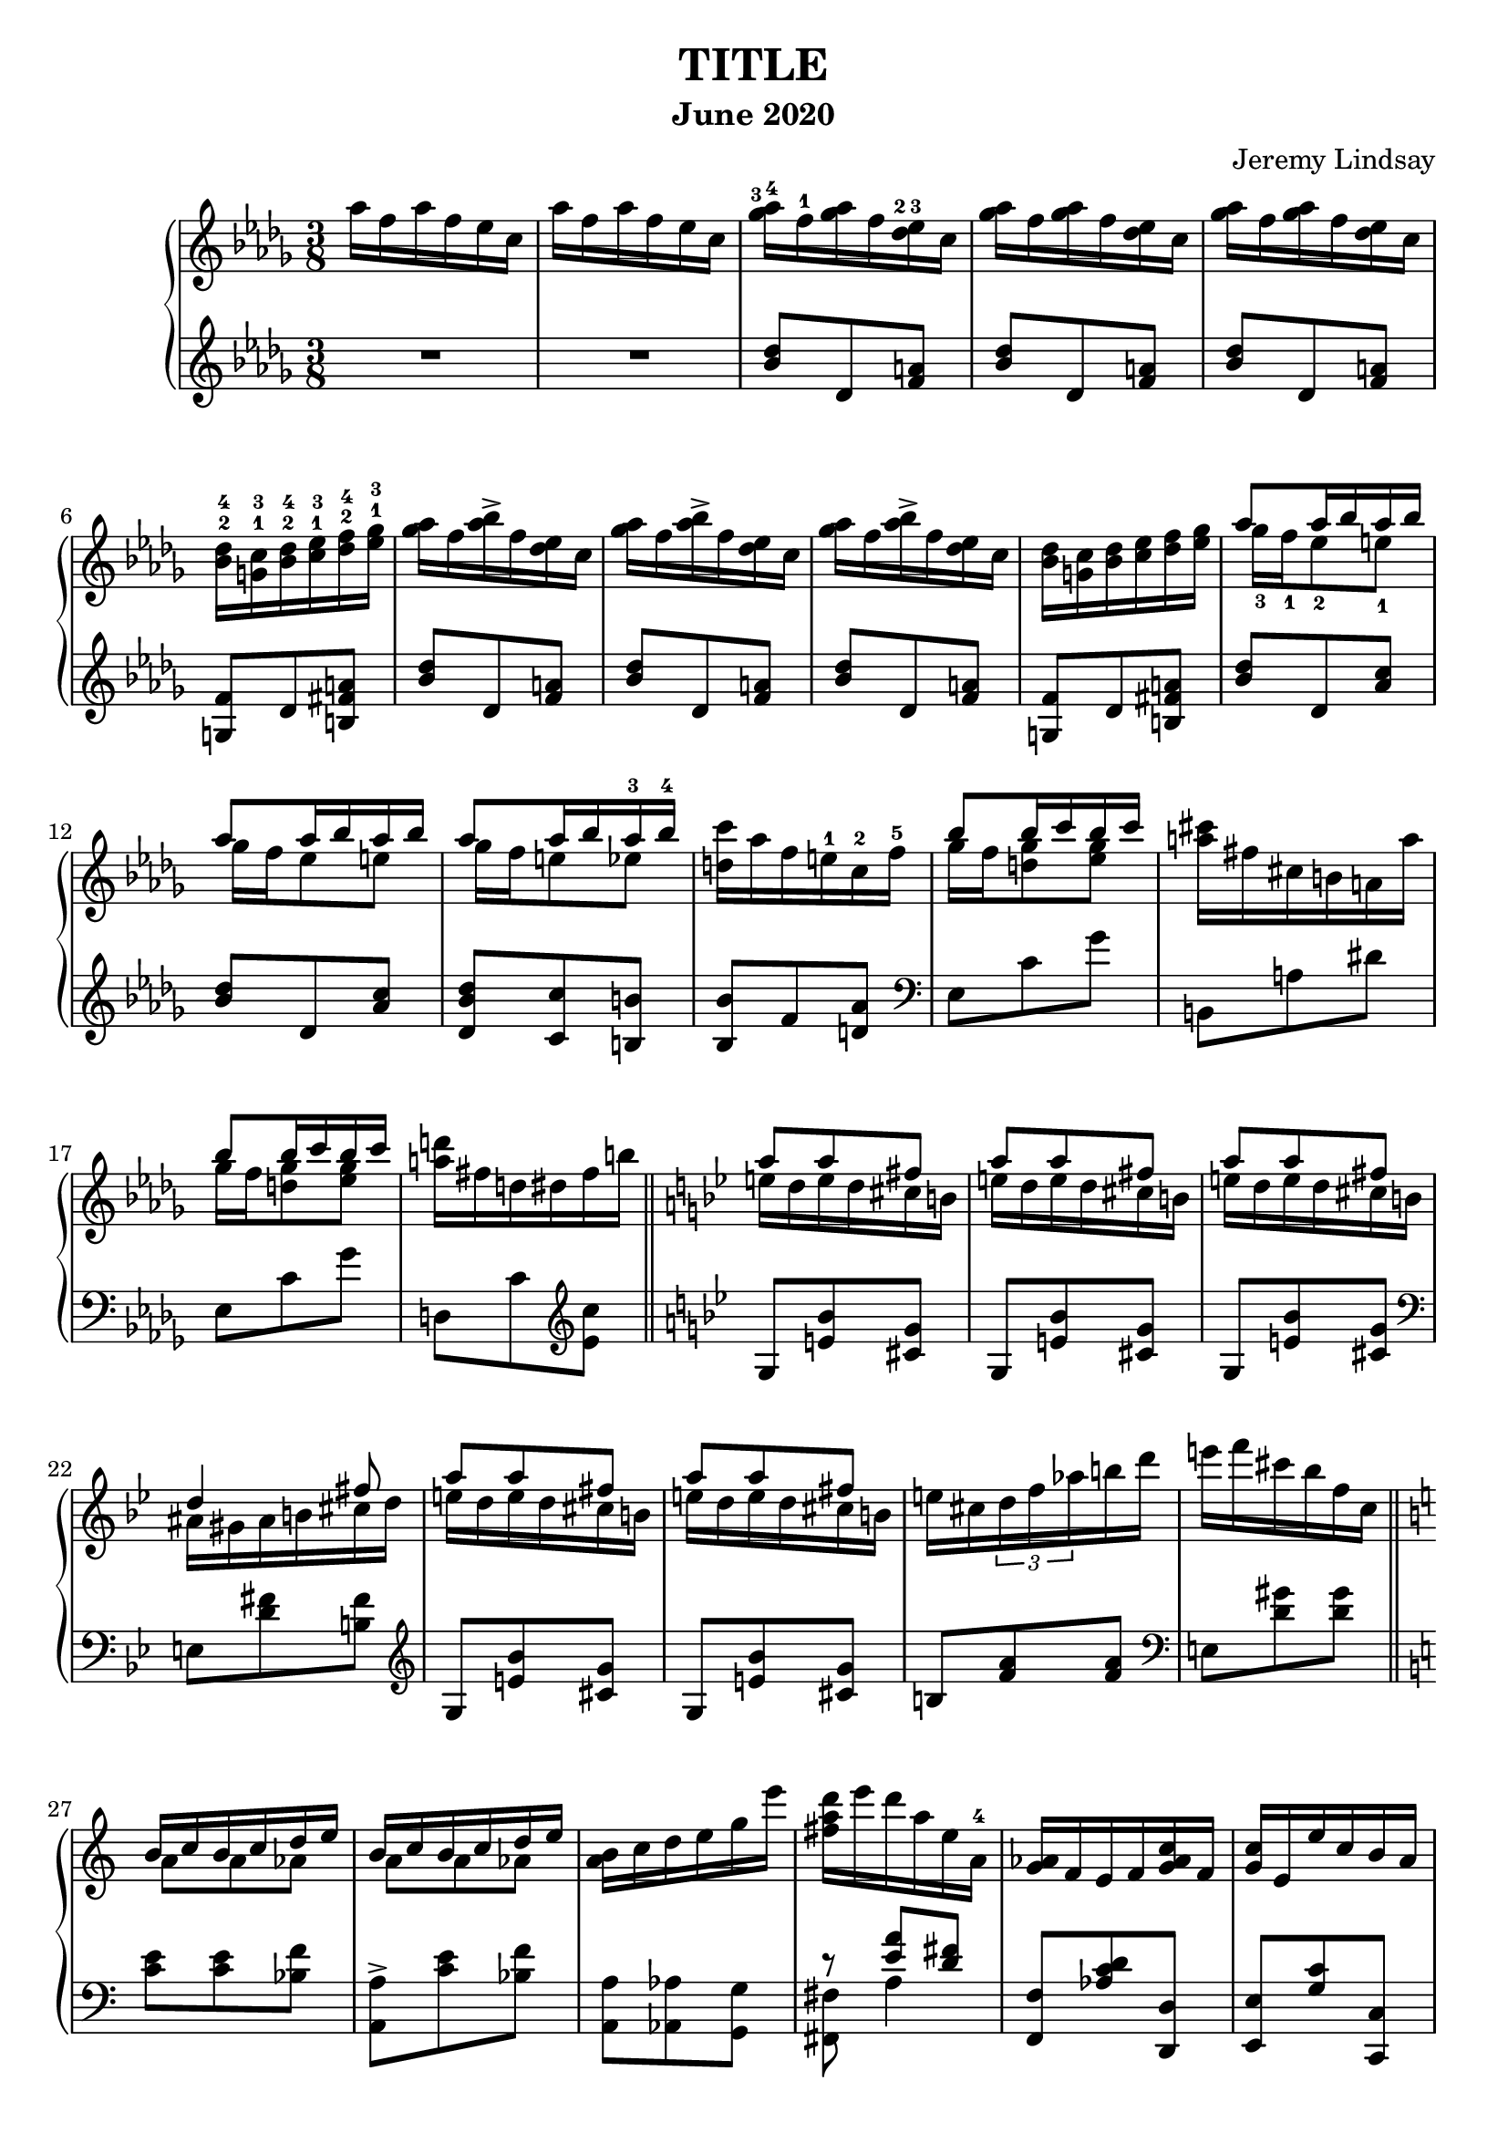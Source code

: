 \version "2.20.0"

\header {
  title = "TITLE"
  composer = "Jeremy Lindsay"
  subtitle = "June 2020"
}

upper = \relative c'' {
  \clef treble
  \key des \major
  \time 3/8
  \set fingeringOrientations = #'(up)

  aes'16 f aes f ees c |
  aes'16 f aes f ees c |
  
  <ges'-3 aes-4>16 f-1 <ges aes> f <des-2 ees-3> c |
  <ges' aes>16 f <ges aes> f <des ees> c |
  <ges' aes>16 f <ges aes> f <des ees> c |
  <bes-2 des-4> <g-1 c-3> <bes-2 des-4> <c-1 ees-3> <des-2 f-4> <ees-1 ges-3> |
  
  <ges aes>16 f <aes bes>-> f <des ees> c |  
  <ges' aes>16 f <aes bes>-> f <des ees> c |
  <ges' aes>16 f <aes bes>-> f <des ees> c |
  <bes des> <g c> <bes des> <c ees> <des f> <ees ges> |
  
 <<
   {aes8 aes16 bes aes bes}
   \\
   {ges-3 f-1 ees8-2 e-1}
 >> |
 <<
   {aes8 aes16 bes aes bes}
   \\
   {ges16 f ees8 e}
 >> |
 <<
   {aes8 aes16 bes aes-3 bes-4}
   \\
   {ges16 f e8 ees}
 >> |
   <d c'>16 aes' f e-1 c-2 f-5 |
  
 <<
   {bes8 bes16 c bes c}
   \\
   {ges f <d ges>8 <ees ges>8}
 >> |
  <a cis>16 fis cis b a a' |  
 <<
   {bes8 bes16 c bes c}
   \\
   {ges f <d ges>8 <ees ges>8}
 >> |
   <a d>16 fis d dis fis b | \bar "||"
   
   \key g \minor
   
<<
  {a8 a fis}
  \\
  {e16 d e d cis b}
>> |
<<
  {a'8 a fis}
  \\
  {e16 d e d cis b}
>> |
<<
  {a'8 a fis}
  \\
  {e16 d e d cis b}
>> |
<<
  {d4 fis8}
  \\
  {ais,16 gis ais b cis d}
>> |

<<
  {a'8 a fis}
  \\
  {e16 d e d cis b}
>> |
<<
  {a'8 a fis}
  \\
  {e16 d e d cis b}
>> |
  e cis \tuplet 3/2 {d f aes} b d |
  e f cis bes f c | \bar "||"
  
  \key a \minor
  
<<
  {b c b c d e}
  \\
  {a,8 a aes}
>> |
<<
  {b16 c b c d e}
  \\
  {a,8 a aes}
>> |
  <a b>16 c d e g e' |
  {<fis, a d> e' d a e a,-4} |
  
  <g aes>16 f e f <g aes c> f |
  <g c> e e' c b a |
  <ges aes> bes c <des ees> f <ges aes> |
  <g a c> f <b, c e> a <aes bes ees> f | \bar "||"
  
  \key des \major
  aes'16 f aes f ees c |
  aes'16 f aes f ees c |
  
  <ges' aes>16 f <ges aes> f <des ees> c |
  <ges' aes>16 f <ges aes> f <des ees> c |
  <ges' aes>16 f <ges aes> f <des ees> c |
  <bes des> <g c> <bes des> <c ees> <des f> <ees ges> |
  
  <ges aes>16 f <aes bes>-> f <des ees> c |
  <ges' aes>16 f <des' ees>-> f, <des ees> c |
  
  <aes bes> g <ges aes> g <bes c> f |
  <aes bes> g <ges aes> g <bes f'> f |
  <aes bes> g <ges aes> f <ges aes> g |
  <aes bes> g <aes bes> ces <des ees> ces |
  <aes bes> g <ges aes> g <aes bes> ces |
<<
  {<des ees> ces <des ees> f ees des}
  \\
  {r4 <bes g'>8}
>> |

  <ees f>16 c <bes des> c <d g> b |
  <ees f> c <bes des> c <d a'> b |
  <ees f> c <bes des> a <aes bes> g |
  <aes bes> a <bes des> c <d g> c |
  <ees f> c <bes des> a <bes des> c |
<<
  {<ees f> c <ees f> fis g8}
  \\
  {r4 c,16 a}
>> |

  <bes' c> aes f c aes bes |
<<
  {r4 aes'8}
  \\
  {<bes, ces>16 aes bes ces des ees}
>> |
  <d' g> bes g d bes c |
  <bes des> a <bes des> c <des f> g, |
  
  <des' ees> c <des ees> c <aes bes> g |
  <des' ees> c <des ees> c <aes bes> g |
  <des' ees> c <des ees> c bes-2 aes-1 |
  <f-2 g-3> e <f g> aes bes-5 ces-1 |
  
  <des ees> c <e g> c <aes bes> g |
  <des' ees> c <e g> c <aes bes> g |
  <des' ees> <c f> <b g'> d b aes |
  <f g> e <f g> aes bes ces |
  
<<
  {ees8 ees16 f ees f}
  \\
  {des c bes8 b}
>> |
<<
  {ees ees16 f ees f}
  \\
  {des c bes8 b}
>> |
<<
  {ees ees16 f ees f}
  \\
  {des c b8 bes}
>> |

<a ees' g>16 b c c' f, f' |
<des ees> c <bes des> a <aes bes> g |
<fis a> e <d fis> c <b d> a |
<aes bes> g <f aes> g <aes bes> b |
<aes c> f <aes c> f' c c' |

<g bes>8 <aes' bes>16 g <f aes> ees |
<c d> a d a' a, d |
<g, bes>8 <ees' g>16 bes g ees |
<d fis> a a' fis d a |
\time 1/8
<g bes>8 |

\time 3/8
<fis c'>16 d' <fis, c'> d' <g, bes>8 |
<fis c'>16 d' <fis, c'> d' <g, bes>8 |
<fis c'>16 d' <fis, c'> d' <g, bes>8 |
<<
  {bes16 c bes c bes c}
  \\
  {g ges f aes <e g>8}
>> |
\time 1/8
<c ees> |

\time 3/8
<b d f>16 g' <b, d f> g' <c, ees>8 |
<b d f>16 g' <b, d f> g' <c, ees>8 |
<b d f>16 g' <b, d f> g' <c, ees>8 |
<b d f>16 g' <c, ees> aes' c g' |

<des f bes> <a' c> <g bes> <f aes> <ees g> <des f> |
<<
  {ees des c8 bes16 des}
  \\
  {c bes a aes g8}
>> |
\time 1/8
<aes c> |

\time 3/8
<<
  {<bes c>16 des <a c> des <aes c>8}
  \\
  {g8 f4}
>> |
<<
  {<bes c>16 des <a c> des <aes c>8}
  \\
  {g8 f4}
>> |
<<
  {<bes c>16 des <a c> des <aes c>8}
  \\
  {g8 f4}
>> |

\time 4/8
<aes c>16 <f des'> <g c ees> bes' g ees c bes |
\time 3/8
<f aes> <g bes> <aes c> <e' g> <f c'> g |
<f aes> <g bes> <aes c> <f aes> <des f> <f, ees'> |
<aes c>4 <g bes>8 |
\time 1/8
<c, ees>8 |

\time 3/8
<b d f>16 g' <b, d f> g' <c, ees>8 |
<b d f>16 g' <b, d f> g' <c, ees>8 |
<b d f>16 g' <b, d f> g' <c, ees>8 |
<e fis gis>16 ais <d, f gis> ais' <f b>8 |
\time 1/8
<ees aes c> |

\time 3/8
<b' dis>16 fis' <b, cis e> fis' <c ees>8 |
<b dis>16 fis' <b, cis e> fis' <c ees>8 |
<b dis>16 fis' <b, cis e> fis' <c ees>8 |
<b dis e>16 a' <b, cis e> a' <c, aes'>8 |

\key gis \minor
<b dis>16 gis' <b, dis> gis' <b, dis>8 |
<c f>16 c' a f c a |
<g bes> <gis b> <ais cis> <gis b> <g bes>8 |
<fis ais>16 <gis b> <ais cis> <gis b> <fis ais>8|

<fis ais>16 dis' <fis, ais> dis' <fis, ais>8 |
ais16 gis' fis cisis gis fis |
<cis eis> <dis fis> <eis gis> <dis fis> <cis eis>8 |
<c e>16 <dis fis> <e gis> <dis fis> <c e>8 |

<b dis>16 gis' b, dis gis b |
<g b ees> e' <g, b ees> e' <g, b ees> e' |
<gis, dis'> gis' dis b gis ais |
<gis b> <ais cis> <gis b> <ais cis> <gis b> <ais cis> |

<b dis>8 <b dis>16 <cis e> <b dis> <cis e> |
<<
  {dis8 dis16 e dis e}
  \\
  {<ais, cis>8 <a c> <a c>}
>> |
<gis dis'>16 gis' dis b gis ais |
<gis b> ais gis ais gis ais |

<fis b>8 <cis'-3 dis-4>16 b-1 ais-2 gis-1 |
<<
  {b4.-5}
  \\
  {g16-3 fis e dis d f}
>> |
<dis fis>8 <cis' dis>16 b ais gis |
<<
  {b4.}
  \\
  {g16 fis e dis d f}
>> |

<dis fis>8 <dis fis>16 <eis gis> <dis fis> <eis gis> |
<dis fis>8 <dis fis>16 <eis gis> <dis fis> <eis gis> |
<dis fis>8 <dis fis>16 <eis gis> <dis fis> <eis gis> |
<dis fis> <eis gis> <dis fis> <eis gis> <dis fis> <eis gis> |

\time 3/4
<fis ais>4 <dis fis>4. <eis gis>8 |
<fisis ais>2. |
<<
  { <fis ais>4 <dis fis>4. <eis gis~ >8 }
  \\
  {}
>> |
<<
  { <gis ais>4. }
  \\
  { fis4. dis8 eis4 }
>> |

<<
  { ais4 bis4. \set fingeringOrientations = #'(up)
     <fis'-2 ais-4>8 }
  \\
  {fis,4~ fis4. }
>> |
<eis' gis>8 <dis-3 fis-5> <cis eis> <b dis> <ais-3 cis-5> <gis b> |
<fis ais>4 <ais cis>4. <fis ais>8 |
<eis gis>2. |

<fis ais>4 <dis fis>4. <eis gis>8 |
<fis ais>4 <fis ais>8 <gis b> <fis ais> <gis b> |
<ais cis>4 <fis ais>4. <ais cis>8 |
<fis ais bis cisis eis>2.\arpeggio |

<dis fis>4 <b dis>4. <dis fis>8 |
<cisis eis ais>2. |

<<
  { <ais' ais'>4 <fis fis'>4. <gis gis'>8 }
  \\
  { dis'4~ dis4. r8 }
>> |
<ais ais'>2. |
<<
  { <ais ais'>4 <fis fis'>4. <gis gis'>8 }
  \\
  { dis'4~ dis4. r8 }
>> |
<ais ais'>2. |

<<
  { <dis dis'>4 <gis, gis'>4. <ais ais'>8 }
  \\
  { gis'4 dis2 }
>> |
<b dis b'>4 <dis dis'> \ottava #1 <ais' ais'> |
<<
  { <gis gis'> <ais ais'>4. <b b'>8 }
  \\
  { dis2. }
>> |
<cis g' b cis>2. |

<<
  { <dis b' dis>4 <fis, fis'>4. <dis dis'>8 }
  \\
  { r4 b'4.~ b8  }
>> |
<<
  { \ottava #0 <disis, disis'>4 <bis bis'> <gis gis'> }
  \\
  { gisis'2 r4 }
>> |
<<
  { <fis, fis'>4 <e e'> <dis dis'> }
  \\
  { b'2. }
>> |
<<
  { <g g'>4 <b, b'> <cis cis'> }
  \\
  { b'4 e,2 }
>> |


\time 3/8
<<
  { <dis fis dis'>4. }
  \\
  { r8 <dis fis>16 <eis gis> <dis fis> <eis gis> }
>> |
<dis fis>8 <dis fis>16 <eis gis> <dis fis> <eis gis> |
<dis fis>8 <dis fis>16 <eis gis> <dis fis> <eis gis> |
<dis fis>8 <dis fis>16 <eis gis> <dis fis> <eis gis> |

<dis fis>8 <dis fis>16 <eis gis> <dis fis> <eis gis> |
<dis fis>8 <dis fis>16 <eis gis> <dis fis> <eis gis> |
R4. |
R4. |
  
fis'16 dis fis dis cis ais |
fis'16 dis fis dis cis ais |

<fis' gis>16 dis <fis gis> dis <b cis> ais |
<fis' gis> dis <fis gis> dis <b cis> gis |
<fis' gis> dis <fis gis> dis <b cis> gis |
<fis gis> e <fis gis> a ais <d g> |

<fis gis>16 dis <gis ais>-> dis <b cis> ais |
<fis' gis> dis <gis ais>-> dis <b cis> ais |
<fis' gis> dis <gis ais>-> dis <b cis> ais |
<fis gis> e <fis gis> a ais <d g> |

<<
  { gis8 gis16 ais gis ais }
  \\
  { fis16 e dis8 d }
>> |
<<
  { gis8 gis16 ais gis ais }
  \\
  { fis16 e dis8 d }
>> |
<cis fis>8 <cis' dis>16 b ais gis  |
<<
  { b4. }
  \\
  { g16 fis e dis cisis eis }
>> |

<fis gis>16 dis <fis gis> dis <b cis> gis |
<fis' gis> dis <fis gis> dis <b cis> gis |
<fis' gis> dis <fis gis> dis <b cis> gis |
<fis gis> e <fis gis> a ais ais' |

<fis gis> dis <cis' dis>-> dis, <b cis> gis |
<fis' gis> dis <cis' dis>-> dis, <b cis> gis |
<fis' gis> e <fis gis> a ais b |
\ottava #1 c <a' c> f c \ottava #0 <fis, ais> e |

<dis b'>8 <cis' dis>16 b ais gis |
<<
  { b4. }
  \\
  { g16 fis e dis d f }
>>

<dis fis>8 <cis dis>16 b ais gis |
<<
  { b4. }
  \\
  { g16 fis e dis d f }
>>

<dis fis>8 <cis dis>16 b ais gis |
\clef bass
<<
  { b4. }
  \\
  { g16 fis e dis d f }
>>

<dis fis>8 \clef treble
  <dis''' fis>16 <eis gis> <dis fis> <eis gis> |
<dis fis>8 <dis, fis>16 <eis gis> <dis fis> <eis gis> |
<dis fis>8 <dis, fis>16 <eis gis> <dis fis> <eis gis> |
\clef bass <dis fis>8 <dis, fis>16 <eis gis> <dis fis> <eis gis> |

<dis fis>4. |
\clef treble <b''' b'> |
<b,, b'> | \bar "|."

}

lower = \relative c'' {
  \clef treble
  \key des \major
  \time 3/8

  R1*3/8 |
  R1*3/8 |
  
  <bes des>8 des, <f a> |
  <bes des>8 des, <f a> |
  <bes des>8 des, <f a> |
  <g, f'> des' <b fis' a> |
  
  <bes' des>8 des, <f a> |
  <bes des>8 des, <f a> |
  <bes des>8 des, <f a> |
  <g, f'> des' <b fis' a> |
  
  <bes' des> des, <aes' c> |
  <bes des> des, <aes' c> |
  <des, bes' des> <c c'> <b b'> |
  <bes bes'> f' <d aes'> |
  
  \clef bass
  ees, c' ges' |
  b,, a' dis |
  ees, c' ges' |
  d, c' \clef treble <ees c'> |
  
  \key bes \major
  g, <e' bes'> <cis g'> |
  g <e' bes'> <cis g'> |
  g <e' bes'> <cis g'> |
  \clef bass
  e, <d' fis> <b fis'>
  
  \clef treble
  g <e' bes'> <cis g'> |
  g <e' bes'> <cis g'> |
  b <f' a> <f a> |
  \clef bass
  e, <d' gis> <d gis> |
  
  \key a \minor  
  <c e> <c e> <bes f'> |
  <a, a'>-> <c' e> <bes f'> |
  <a, a'> <aes aes'> <g g'> |
<<
  {r <e'' a> <d fis>}
  \\
  {<fis,, fis'> a'4}
>> |

   <f, f'>8 <aes' c d> <d,, d'> |
   <e e'> <g' c> <c,, c'> |
   <ees ees'> <ges' des'> <bes ges'> |
   <c f> <d,, d'> <ces'' ees>16 des, |
  
  \key des \major
  R1*3/8 |
  R1*3/8 |
  
  \clef treble
  <bes'' des>8 des, <f a> |
  <bes des>8 des, <f a> |
  <bes des>8 des, <f a> |
  <g, f'> des' <b fis' a> |
  
  <bes' des>8 des, <f a> |
  <bes des>8 des, <f a> |
  
  \clef bass
  <ces ees> des, <aes' d> |
  <ces ees> des, <aes' d> |
  <ces ees> des, <aes' d> |
  <ces ees> aes <a ees' g> |
  <ces ees> des, <aes' ees'> |
<<
  {<ces f>4 <e g>8}
  \\
  {r g, bes}  
>> |
  
  <des g> g, <b f' a> |
  <des g> g, <b f' a> |
  <des f g> g, c, |
  c, c' <bes' e> |
  <des g> g, <ges ges'> |
  <f f'> <f, f'> <ees ees'> |

<<
  {r8 d'' c}
  \\
  {<d,, d'> <aes'' g'>4}  
>> |
<<
  {r8 g' f}
  \\
  {<des,, des'>8 <aes'' ces>4 }
>> |
<<
  {r8 e' d}
  \\
  {<e,, e'> <bes'' a'>4}
>> |
<<
  {r8 <aes f'> <g ees'>}
  \\
  {<ees, ees'> des''4}
>> |

<ees aes>8 aes, <des fes> |
<ees aes>8 aes, <des fes> |
<ees aes>8 aes, <des fes> |
<b d> d, <des' g> |

<ees aes>8 aes, <des fes> |
<ees aes>8 aes, <des fes> |
<ees aes>8 aes, <d f> |
<b d> d, <des' g> |

<ees aes> aes, <des g> |
<ees aes> aes, <des g> |
<ees aes> <g, g'> <ges ges'> |
<f f'> <aes,, aes'> <a a'> |

<bes bes'>
  \clef treble
  <<
    {c''' des}
    \\
    {<fes, aes>4}
  >> |
<<
  {<c' e>}
  \\
  {fis,8 d}
>>
  \clef bass
  <ees,, ees'> |
<f f'> <aes' b d> <b,, b'> |
<bes bes'>
  <<
    {<c'' ees>8 <bes d>}
    \\
    {aes4}
  >> |
  
<ees,, ees'>8
  \clef treble
  <<
    {<g'' g'> <bes bes'>}
    \\
    {ees4}
  >>
<c fis a d> 
  \clef bass
  <d,, d'>8 |
<ees ees'> <bes' bes'> <g' ees'> |
<d c' fis> d4 |
<bes' ees>8 |

<a d> d, <bes' ees> |
<a d> d, <bes' ees> |
<a d> d, <bes' ees> |
<ees, des'> ees,4 |
<ees' aes>8 |

<d g> g, <ees' aes> |
<d g> g, <ees' aes> |
<d g> g, <ees' aes> |
<d g>16 g, <aes ees' aes>4 |

g'16 des' f bes~ bes8 |
<<
  {r16 bes, e8~ e16 c~}
  \\
  {c,8~ c16 d e8}
>> |
<<
  {c'8}
  \\
  {f,8}
>> |

<<
  {fes' des c}
  \\
  {bes4 f8}
>> |
<<
  {fes' des c}
  \\
  {bes4 f8}
>> |
<<
  {fes' des c}
  \\
  {bes4 f8}
>> |

<ees~ des'~> <ees des' fes>4 <aes ees'>8 |
bes,16 aes' d4 |
<<
  {s8 s16 des8~ des16~}
  \\
  {bes,16 <f' f'> aes des aes' aes,~}
>> |
<<
  {<des fes>16 c bes aes <g des> ees,}
  \\
  {aes'4 r8}  
>>
<ees aes> |

<d g> g, <ees' aes> |
<d g> g, <ees' aes> |
<d g> g, <ees' aes> |
<<
  {cis' <d, c'> <g d'>}
  \\
  {<gis ais>4 r8}  
>> |
aes |

<<
  {g'4 r8}
  \\
  {cis,8 <a e'> <ees' aes> |}
>>
<<
  {g4 r8}
  \\
  {cis,8 <a e'> <ees' aes> |}
>>
<<
  {g4 r8}
  \\
  {cis,8 <a e'> <ees' aes> |}
>>
<<
  {g4 r8}
  \\
  {cis,8 <a e'> <ees' aes> |}
>>

\key gis \minor

<eis gis-1> <gis, g'-1> <dis'-3 fis-2> |
<cis-4 eis-1> g <cis-2 eis-1> |
<ces-3 ees-1> f, <ces'-2 ees-1> |
<gis d'> e <gis d'> |

<ais bis dis> dis, <ais' bis dis> |
<gis cisis> b, <gis' cisis> |
<fis ais> ais, <fis' ais> |
<fis a> a, <fis' a> |

<fis gis> gis, <fis' gis> |
<g des' ees> <a, a'>4 |
<<
  {}
  \\
  {<gis gis'>8 dis'' gis,~}
>> |
<<
  {eis'8 cis4}
  \\
  {gis4 <fis e'>8}
>> |

<b fis'>4 <ais fis'>8 |
<gis fis'>4 gis,8 |
cis <b' e> <dis, dis'> |
<<
  {eis'8 cis4}
  \\
  {eis,4 <fis e'>8}
>>

<b dis>4 fis8 |
<b cis> e, <g, f'> |
<b fis'> <b' dis> fis |
<b cis> e, <g, f'> |

<b~ fis'~>4. |
<b~ fis'~>4. |
<b~ fis'~>4. |
<b fis'>4. |

\time 3/4

b8 fis' b2 |
eis,8 b' dis2 |
b,8 fis' b2 |
<<
  { ais,8 gis' bis4 cisis4 }
  \\
  { r8 gis8~ gis2 }
>> |

dis8 ais' bis4 fis' | 
eis,8 b' cis4 gis' |
fis,8 cis' dis eis fis4 |
ais,,8 gis' bis dis cisis4 |

dis,8 ais' bis2 |
d,8 gis <b d>2 |
cis,8 ais' cis4 fis |
bis,,8 fis' ais cisis dis4 |

<gis,, fis'>2. |
<cis gis' b>2. |

r16 gis'' fis cis dis cis fis, gis fis b, gis' fis |
fisis cis' dis cis ais'-- cis, dis cis eis-- cis dis cis |
b gis' fis cis dis cis fis, gis fis b, fis' f |
e-- ais cisis ais gis' ais, cisis ais dis, fisis' cis ais |

\clef treble
gis gis' fis eis dis eis dis cis b ais gis g |
fis b' ais gis fis dis cis b ais gis fis b |
eis dis' cis b ais gis fisis ais gis dis cis b |
\clef bass e, \clef treble g''-2 fis e-1 cis b g e-1
  \clef bass cis b g-1 e-2 |

<fis, fis'> \clef treble  b''' fis dis b ais gis fis e dis cis b |
<fis fis'> c'' gis fis e dis cis c-1 gis a gis fis |
\clef bass <cis, e'> cis''-2 b ais gis e-1 dis cis b gis fis e |
<cis, cis'> \ottava #0 
  e''' cis b g a g fis e fis, e' ais |
  
<b, fis' b>4.~ |
<b fis' b>4.~ |
<b fis' b>4.~ |
<b fis' b>4. |

\clef treble
fis'''8~ fis16 dis cis ais |
fis'8~ fis16 dis cis ais |
fis'16 dis fis dis cis ais |
fis'16 dis fis dis cis ais |

R4. |
R4. |

\clef bass
<dis, fis>8 fis, <cisis' eis> |
<dis fis>8 fis, <cisis' eis> |
<dis fis>8 fis, <cisis' eis> |
<cis, b'> gis' <fis e'> |

<dis' fis>8 fis, <cisis' eis> |
<dis fis>8 fis, <cisis' eis> |
<dis fis>8 fis, <cisis' eis> |
<cis, b'> gis' <fis e'> |

<dis' fis> <e ais> fis, |
<dis' fis> <e ais> fis, |
<dis> <cis' fis> d, |
<<
  { r8 e'4 }
  \\
  { cis,8 b' <fis ais>}
>> |

<dis' fis>8 b, <gis' d'f> |
<dis' fis>8 b, <gis' d'f> |
<cis fis> <dis, ais'> <d a'> |
<<
  { r8 e'4  }
  \\
  { <cis, gis'>8 b' <fis cis'> }
>> |

<fis' b>16 b, <cis e>8 fis, |
<fis' b>16 b, <cis e>8 fis, |
\clef treble <gis' b d> d \clef bass
  <cis, cis'> |
<c c'> \clef treble <a'' c f> \clef bass
  <fis, e'> |

\clef treble <b fis'> <b' dis> fis |
<b cis> e, <g, eis'> |

\clef bass <b fis'> <dis fis> fis, |
<b cis> e, <g, eis'> |

<b fis'> <dis fis> fis, |
<cis cis'> <e, e'> <g g'> |

<b b'> r \clef treble <fis''' fis'> |
<b b'> r <fis, fis'> |
<b b'> r \clef bass <fis, fis'> |
<b b'> r <fis, fis'> |

<b, b'>4.-> |
<b'' b'>4. |
<b,, b'> 4. |





}

\score {  
  \new PianoStaff
  <<
    \new Staff = "upper" \upper
    \new Staff = "lower" \lower
  >>
  \layout {}
  \midi {}
}
